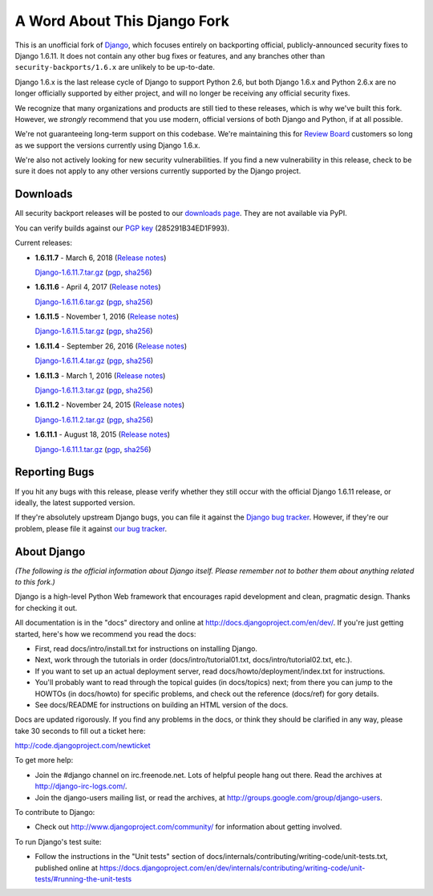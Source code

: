 A Word About This Django Fork
=============================

This is an unofficial fork of Django_, which focuses entirely on backporting
official, publicly-announced security fixes to Django 1.6.11. It does not
contain any other bug fixes or features, and any branches other than
``security-backports/1.6.x`` are unlikely to be up-to-date.

Django 1.6.x is the last release cycle of Django to support Python 2.6, but
both Django 1.6.x and Python 2.6.x are no longer officially supported by
either project, and will no longer be receiving any official security fixes.

We recognize that many organizations and products are still tied to these
releases, which is why we've built this fork. However, we *strongly* recommend
that you use modern, official versions of both Django and Python, if at all
possible.

We're not guaranteeing long-term support on this codebase. We're maintaining
this for `Review Board`_ customers so long as we support the versions
currently using Django 1.6.x.

We're also not actively looking for new security vulnerabilities. If you find
a new vulnerability in this release, check to be sure it does not apply to any
other versions currently supported by the Django project.

.. _Django: https://www.djangoproject.com/
.. _`Review Board`: https://www.reviewboard.org/


Downloads
---------

All security backport releases will be posted to our `downloads page`_. They
are not available via PyPI.

You can verify builds against our `PGP key`_ (285291B34ED1F993).

Current releases:

* **1.6.11.7** - March 6, 2018
  (`Release notes <https://github.com/beanbaginc/django/blob/security-backports/1.6.x/docs/releases/1.6.11.7.txt>`__)

  `Django-1.6.11.7.tar.gz <https://downloads.reviewboard.org/releases/Django/1.6/Django-1.6.11.7.tar.gz>`_
  (`pgp <https://downloads.reviewboard.org/releases/Django/1.6/Django-1.6.11.7.tar.gz.asc>`__,
  `sha256 <https://downloads.reviewboard.org/releases/Django/1.6/Django-1.6.11.7.sha256sum>`__)

* **1.6.11.6** - April 4, 2017
  (`Release notes <https://github.com/beanbaginc/django/blob/security-backports/1.6.x/docs/releases/1.6.11.6.txt>`__)

  `Django-1.6.11.6.tar.gz <https://downloads.reviewboard.org/releases/Django/1.6/Django-1.6.11.6.tar.gz>`_
  (`pgp <https://downloads.reviewboard.org/releases/Django/1.6/Django-1.6.11.6.tar.gz.asc>`__,
  `sha256 <https://downloads.reviewboard.org/releases/Django/1.6/Django-1.6.11.6.sha256sum>`__)

* **1.6.11.5** - November 1, 2016
  (`Release notes <https://github.com/beanbaginc/django/blob/security-backports/1.6.x/docs/releases/1.6.11.5.txt>`__)

  `Django-1.6.11.5.tar.gz <https://downloads.reviewboard.org/releases/Django/1.6/Django-1.6.11.5.tar.gz>`_
  (`pgp <https://downloads.reviewboard.org/releases/Django/1.6/Django-1.6.11.5.tar.gz.asc>`__,
  `sha256 <https://downloads.reviewboard.org/releases/Django/1.6/Django-1.6.11.5.sha256sum>`__)

* **1.6.11.4** - September 26, 2016
  (`Release notes <https://github.com/beanbaginc/django/blob/security-backports/1.6.x/docs/releases/1.6.11.4.txt>`__)

  `Django-1.6.11.4.tar.gz <https://downloads.reviewboard.org/releases/Django/1.6/Django-1.6.11.4.tar.gz>`_
  (`pgp <https://downloads.reviewboard.org/releases/Django/1.6/Django-1.6.11.4.tar.gz.asc>`__,
  `sha256 <https://downloads.reviewboard.org/releases/Django/1.6/Django-1.6.11.4.sha256sum>`__)

* **1.6.11.3** - March 1, 2016
  (`Release notes <https://github.com/beanbaginc/django/blob/security-backports/1.6.x/docs/releases/1.6.11.3.txt>`__)

  `Django-1.6.11.3.tar.gz <https://downloads.reviewboard.org/releases/Django/1.6/Django-1.6.11.3.tar.gz>`_
  (`pgp <https://downloads.reviewboard.org/releases/Django/1.6/Django-1.6.11.3.tar.gz.asc>`__,
  `sha256 <https://downloads.reviewboard.org/releases/Django/1.6/Django-1.6.11.3.sha256sum>`__)

* **1.6.11.2** - November 24, 2015
  (`Release notes <https://github.com/beanbaginc/django/blob/security-backports/1.6.x/docs/releases/1.6.11.2.txt>`__)

  `Django-1.6.11.2.tar.gz <https://downloads.reviewboard.org/releases/Django/1.6/Django-1.6.11.2.tar.gz>`_
  (`pgp <https://downloads.reviewboard.org/releases/Django/1.6/Django-1.6.11.2.tar.gz.asc>`__,
  `sha256 <https://downloads.reviewboard.org/releases/Django/1.6/Django-1.6.11.2.sha256sum>`__)

* **1.6.11.1** - August 18, 2015
  (`Release notes <https://github.com/beanbaginc/django/blob/security-backports/1.6.x/docs/releases/1.6.11.1.txt>`__)

  `Django-1.6.11.1.tar.gz <https://downloads.reviewboard.org/releases/Django/1.6/Django-1.6.11.1.tar.gz#md5=b2aff4ed0d3757cdde3200900c9080a8>`_
  (`pgp <https://downloads.reviewboard.org/releases/Django/1.6/Django-1.6.11.1.tar.gz.asc#md5=15bad0e2d1d831511eb964bf975f6e62>`__,
  `sha256 <https://downloads.reviewboard.org/releases/Django/1.6/Django-1.6.11.1.sha256sum#md5=925f259c4325cd2d5329382b9cd3f85f>`__)


.. _`PGP key`: https://keybase.io/beanbag


Reporting Bugs
--------------

If you hit any bugs with this release, please verify whether they still occur
with the official Django 1.6.11 release, or ideally, the latest supported
version.

If they're absolutely upstream Django bugs, you can file it against the
`Django bug tracker`_. However, if they're our problem, please file it against
`our bug tracker`_.

.. _`downloads page`: https://downloads.reviewboard.org/releases/Django/1.6/index.html
.. _`Django bug tracker`: https://code.djangoproject.com/newticket
.. _`our bug tracker`: https://www.reviewboard.org/bugs/new/


About Django
------------

*(The following is the official information about Django itself. Please
remember not to bother them about anything related to this fork.)*

Django is a high-level Python Web framework that encourages rapid development
and clean, pragmatic design. Thanks for checking it out.

All documentation is in the "docs" directory and online at
http://docs.djangoproject.com/en/dev/. If you're just getting started, here's
how we recommend you read the docs:

* First, read docs/intro/install.txt for instructions on installing Django.

* Next, work through the tutorials in order (docs/intro/tutorial01.txt,
  docs/intro/tutorial02.txt, etc.).

* If you want to set up an actual deployment server, read
  docs/howto/deployment/index.txt for instructions.

* You'll probably want to read through the topical guides (in docs/topics)
  next; from there you can jump to the HOWTOs (in docs/howto) for specific
  problems, and check out the reference (docs/ref) for gory details.

* See docs/README for instructions on building an HTML version of the docs.

Docs are updated rigorously. If you find any problems in the docs, or think they
should be clarified in any way, please take 30 seconds to fill out a ticket
here:

http://code.djangoproject.com/newticket

To get more help:

* Join the #django channel on irc.freenode.net. Lots of helpful people hang out
  there. Read the archives at http://django-irc-logs.com/.

* Join the django-users mailing list, or read the archives, at
  http://groups.google.com/group/django-users.

To contribute to Django:

* Check out http://www.djangoproject.com/community/ for information about
  getting involved.

To run Django's test suite:

* Follow the instructions in the "Unit tests" section of
  docs/internals/contributing/writing-code/unit-tests.txt, published online at
  https://docs.djangoproject.com/en/dev/internals/contributing/writing-code/unit-tests/#running-the-unit-tests

